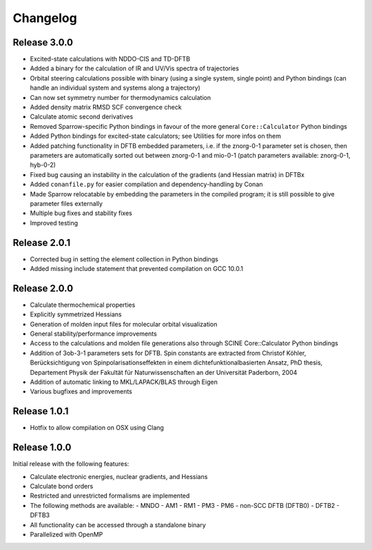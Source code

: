 Changelog
=========

Release 3.0.0
-------------

- Excited-state calculations with NDDO-CIS and TD-DFTB
- Added a binary for the calculation of IR and UV/Vis spectra of trajectories
- Orbital steering calculations possible with binary (using a single system, single
  point) and Python bindings (can handle an individual system and systems along a
  trajectory)
- Can now set symmetry number for thermodynamics calculation
- Added density matrix RMSD SCF convergence check
- Calculate atomic second derivatives
- Removed Sparrow-specific Python bindings in favour of the more general ``Core::Calculator`` Python bindings
- Added Python bindings for excited-state calculators; see Utilities for more 
  infos on them
- Added patching functionality in DFTB embedded parameters, i.e. if the znorg-0-1 
  parameter set is chosen, then parameters are automatically sorted out between
  znorg-0-1 and mio-0-1 (patch parameters available: znorg-0-1, hyb-0-2)
- Fixed bug causing an instability in the calculation of the gradients (and Hessian matrix) in DFTBx
- Added ``conanfile.py`` for easier compilation and dependency-handling by Conan
- Made Sparrow relocatable by embedding the parameters in the compiled program;
  it is still possible to give parameter files externally
- Multiple bug fixes and stability fixes
- Improved testing

Release 2.0.1
-------------

- Corrected bug in setting the element collection in Python bindings
- Added missing include statement that prevented compilation on GCC 10.0.1

Release 2.0.0
-------------

- Calculate thermochemical properties
- Explicitly symmetrized Hessians
- Generation of molden input files for molecular orbital visualization
- General stability/performance improvements
- Access to the calculations and molden file generations also through SCINE Core::Calculator Python bindings
- Addition of 3ob-3-1 parameters sets for DFTB. Spin constants are extracted from
  Christof Köhler, Berücksichtigung von Spinpolarisationseffekten in einem dichtefunktionalbasierten Ansatz,
  PhD thesis, Departement Physik der Fakultät für Naturwissenschaften an der Universität Paderborn, 2004
- Addition of automatic linking to MKL/LAPACK/BLAS through Eigen
- Various bugfixes and improvements

Release 1.0.1
-------------

- Hotfix to allow compilation on OSX using Clang

Release 1.0.0
-------------

Initial release with the following features:

- Calculate electronic energies, nuclear gradients, and Hessians
- Calculate bond orders
- Restricted and unrestricted formalisms are implemented
- The following methods are available:
  - MNDO
  - AM1
  - RM1
  - PM3
  - PM6
  - non-SCC DFTB (DFTB0)
  - DFTB2
  - DFTB3
- All functionality can be accessed through a standalone binary
- Parallelized with OpenMP
